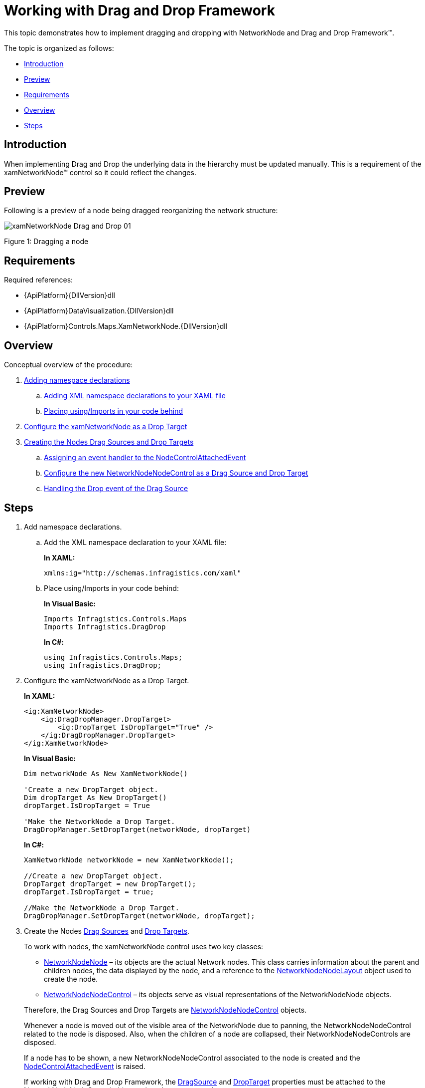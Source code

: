 ﻿////
|metadata|
{
    "name": "xamnetworknode-working-with-drag-and-drag-framework",
    "controlName": ["xamNetworkNode"],
    "tags": ["Data Presentation","Editing","Getting Started","How Do I"],
    "guid": "6333a2e9-e16e-4235-9d75-33a4c29f7245",
    "buildFlags": [],
    "createdOn": "2016-05-25T18:21:57.4882484Z"
}
|metadata|
////

= Working with Drag and Drop Framework

This topic demonstrates how to implement dragging and dropping with NetworkNode and Drag and Drop Framework™.

The topic is organized as follows:

* <<introduction,Introduction>>
* <<preview,Preview>>
* <<requirements,Requirements>>
* <<overview,Overview>>
* <<steps,Steps>>

[[introduction]]
== Introduction

When implementing Drag and Drop the underlying data in the hierarchy must be updated manually. This is a requirement of the xamNetworkNode™ control so it could reflect the changes.

[[preview]]
== Preview

Following is a preview of a node being dragged reorganizing the network structure:

image::images/xamNetworkNode_Drag_and_Drop_01.png[]

Figure 1: Dragging a node

[[requirements]]
== Requirements

Required references:

* {ApiPlatform}{DllVersion}dll
* {ApiPlatform}DataVisualization.{DllVersion}dll
* {ApiPlatform}Controls.Maps.XamNetworkNode.{DllVersion}dll

[[overview]]
== Overview

Conceptual overview of the procedure:

. <<step1,Adding namespace declarations>>
.. <<step1a,Adding XML namespace declarations to your XAML file>>
.. <<step1b,Placing using/Imports in your code behind>>
. <<step2,Configure the xamNetworkNode as a Drop Target>>
. <<step3,Creating the Nodes Drag Sources and Drop Targets>>
.. <<step3a,Assigning an event handler to the NodeControlAttachedEvent>>
.. <<step3b,Configure the new NetworkNodeNodeControl as a Drag Source and Drop Target>>
.. <<step3c,Handling the Drop event of the Drag Source>>

[[steps]]
== Steps

[[step1]]
. Add namespace declarations.
[[step1a]]
.. Add the XML namespace declaration to your XAML file:
+
*In XAML:*
+
[source,xaml]
----
xmlns:ig="http://schemas.infragistics.com/xaml"
----
[[step1b]]
.. Place using/Imports in your code behind:
+
*In Visual Basic:*
+
[source,vb]
----
Imports Infragistics.Controls.Maps
Imports Infragistics.DragDrop
----
+
*In C#:*
+
[source,csharp]
----
using Infragistics.Controls.Maps;
using Infragistics.DragDrop;
----
[[step2]]
. Configure the xamNetworkNode as a Drop Target.
+
*In XAML:*
+
[source,xaml]
----
<ig:XamNetworkNode>
    <ig:DragDropManager.DropTarget>
        <ig:DropTarget IsDropTarget="True" />
    </ig:DragDropManager.DropTarget>
</ig:XamNetworkNode>
----
+
*In Visual Basic:*
+
[source,vb]
----
Dim networkNode As New XamNetworkNode()

'Create a new DropTarget object.
Dim dropTarget As New DropTarget()
dropTarget.IsDropTarget = True

'Make the NetworkNode a Drop Target.
DragDropManager.SetDropTarget(networkNode, dropTarget)
----
+
*In C#:*
+
[source,csharp]
----
XamNetworkNode networkNode = new XamNetworkNode();

//Create a new DropTarget object.
DropTarget dropTarget = new DropTarget();
dropTarget.IsDropTarget = true;

//Make the NetworkNode a Drop Target.
DragDropManager.SetDropTarget(networkNode, dropTarget);
----
[[step3]]
. Create the Nodes link:{ApiPlatform}dragdrop{ApiVersion}~infragistics.dragdrop.dragsource.html[Drag Sources] and link:{ApiPlatform}dragdrop{ApiVersion}~infragistics.dragdrop.droptarget.html[Drop Targets].
+
To work with nodes, the xamNetworkNode control uses two key classes:
+
--
** link:{ApiPlatform}controls.maps.xamnetworknode{ApiVersion}~infragistics.controls.maps.networknodenode.html[NetworkNodeNode] – its objects are the actual Network nodes. This class carries information about the parent and children nodes, the data displayed by the node, and a reference to the link:{ApiPlatform}controls.maps.xamnetworknode{ApiVersion}~infragistics.controls.maps.networknodenodelayout.html[NetworkNodeNodeLayout] object used to create the node.
** link:{ApiPlatform}controls.maps.xamnetworknode{ApiVersion}~infragistics.controls.maps.networknodenodecontrol.html[NetworkNodeNodeControl] – its objects serve as visual representations of the NetworkNodeNode objects.
--
+
Therefore, the Drag Sources and Drop Targets are link:{ApiPlatform}controls.maps.xamnetworknode{ApiVersion}~infragistics.controls.maps.networknodenodecontrol.html[NetworkNodeNodeControl] objects.
+
Whenever a node is moved out of the visible area of the NetworkNode due to panning, the NetworkNodeNodeControl related to the node is disposed. Also, when the children of a node are collapsed, their NetworkNodeNodeControls are disposed.
+
If a node has to be shown, a new NetworkNodeNodeControl associated to the node is created and the link:{ApiPlatform}controls.maps.xamnetworknode{ApiVersion}~infragistics.controls.maps.xamnetworknode~nodecontrolattachedevent_ev.html[NodeControlAttachedEvent] is raised.
+
If working with Drag and Drop Framework, the link:{ApiPlatform}dragdrop{ApiVersion}~infragistics.dragdrop.dragdropmanager~dragsourceproperty.html[DragSource] and link:{ApiPlatform}dragdrop{ApiVersion}~infragistics.dragdrop.dragdropmanager~droptargetproperty.html[DropTarget] properties must be attached to the NetworkNodeNodeControl objects when they are created.
+
.Note
[NOTE]
====
In some scenarios, there might be restrictions about the drop targets of the dragged node (an Employee can only be dropped on a Department). This behavior can be achieved by using Drag and Drop Framework’s Drag and Drop Channels.
====
[[step3a]]
.. Assign an event handler to the NodeControlAttachedEvent.
+
*In XAML:*
+
[source,xaml]
----
<ig:XamNetworkNode
    NodeControlAttachedEvent="NetworkNode_NodeControlAttachedEvent">
</ig:XamNetworkNode>
----
[[step3b]]
.. Configure the new NetworkNodeNodeControl as a Drag Source and Drop Target.
+
*In Visual Basic:*
+
[source,vb]
----
Private Sub NetworkNode_NodeControlAttachedEvent(sender As Object, e As NetworkNodeNodeEventArgs)
    'Create a new DragSource object.
    Dim dragSource As New DragSource()
    dragSource.IsDraggable = True
    
    'dragSource.DragChannels = assign drag channels
    dragSource.Drop += Node_Drop
    
    'Make the Node a Drag Source.
    DragDropManager.SetDragSource(e.Node, dragSource)
    
    'Create a new DropTarget object.
    Dim dropTarget As New DropTarget()
    dropTarget.IsDropTarget = True
    
    'dropTarget.DropChannels = assign drop channels
    'Make the Node a Drop Target.
    DragDropManager.SetDropTarget(e.Node, dropTarget)
End Sub
----
+
*In C#:*
+
[source,csharp]
----
private void NetworkNode_NodeControlAttachedEvent(object sender, NetworkNodeNodeEventArgs e)
{
    //Create a new DragSource object.
    DragSource dragSource = new DragSource();
    dragSource.IsDraggable = true;
    
    //dragSource.DragChannels = assign drag channels
    dragSource.Drop += Node_Drop;
    
    //Make the Node a Drag Source.
    DragDropManager.SetDragSource(e.Node, dragSource);
    
    //Create a new DropTarget object.
    DropTarget dropTarget = new DropTarget();
    dropTarget.IsDropTarget = true;
    
    //dropTarget.DropChannels = assign drop channels
    //Make the Node a Drop Target.
    DragDropManager.SetDropTarget(e.Node, dropTarget);
}
----
[[step3c]]
.. Handle the link:{ApiPlatform}dragdrop{ApiVersion}~infragistics.dragdrop.dragsource~drop_ev.html[Drop] event of the Drag Source.
+
*In Visual Basic:*
+
[source,vb]
----
Private Sub Node_Drop(sender As Object, e As DropEventArgs)
    'Get the dragged NetworkNodeNodeControl object.
    Dim draggedNodeControl As NetworkNodeNodeControl = _
        TryCast(e.DragSource, NetworkNodeNodeControl)
    
    'Get the dragged NetworkNodeNode object.
    Dim draggedNode As NetworkNodeNode = draggedNodeControl.Node
    
    'Get the underlying data.
    Dim data As Object = draggedNode.Data
    
    'TODO: Modify the underlying data.
End Sub   
----
+
*In C#:*
+
[source,cshare]
----
private void Node_Drop(object sender, DropEventArgs e)
{
    //Get the dragged NetworkNodeNodeControl object.
    NetworkNodeNodeControl draggedNodeControl =
        e.DragSource as NetworkNodeNodeControl;
    
    //Get the dragged NetworkNodeNode object.
    NetworkNodeNode draggedNode = draggedNodeControl.Node;
    
    //Get the underlying data.
    object data = draggedNode.Data;
    
    //TODO: Modify the underlying data.
}
----

== Related Topics

* link:xamnetworknode-getting-started-with-xamnetworknode.html[Getting Started with xamNetworkNode]
* link:xamnetworknode-using-xamnetworknode.html[Using xamNetworkNode]